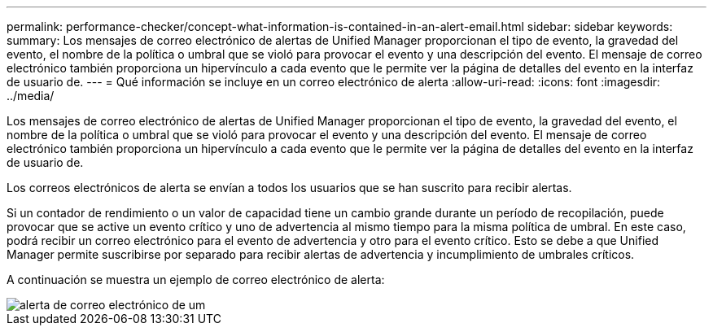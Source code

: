 ---
permalink: performance-checker/concept-what-information-is-contained-in-an-alert-email.html 
sidebar: sidebar 
keywords:  
summary: Los mensajes de correo electrónico de alertas de Unified Manager proporcionan el tipo de evento, la gravedad del evento, el nombre de la política o umbral que se violó para provocar el evento y una descripción del evento. El mensaje de correo electrónico también proporciona un hipervínculo a cada evento que le permite ver la página de detalles del evento en la interfaz de usuario de. 
---
= Qué información se incluye en un correo electrónico de alerta
:allow-uri-read: 
:icons: font
:imagesdir: ../media/


[role="lead"]
Los mensajes de correo electrónico de alertas de Unified Manager proporcionan el tipo de evento, la gravedad del evento, el nombre de la política o umbral que se violó para provocar el evento y una descripción del evento. El mensaje de correo electrónico también proporciona un hipervínculo a cada evento que le permite ver la página de detalles del evento en la interfaz de usuario de.

Los correos electrónicos de alerta se envían a todos los usuarios que se han suscrito para recibir alertas.

Si un contador de rendimiento o un valor de capacidad tiene un cambio grande durante un período de recopilación, puede provocar que se active un evento crítico y uno de advertencia al mismo tiempo para la misma política de umbral. En este caso, podrá recibir un correo electrónico para el evento de advertencia y otro para el evento crítico. Esto se debe a que Unified Manager permite suscribirse por separado para recibir alertas de advertencia y incumplimiento de umbrales críticos.

A continuación se muestra un ejemplo de correo electrónico de alerta:

image::../media/um-email-alert.gif[alerta de correo electrónico de um]
